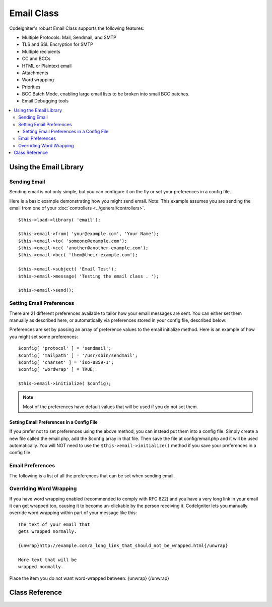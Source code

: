 ###########
Email Class
###########

CodeIgniter's robust Email Class supports the following features:

-  Multiple Protocols: Mail, Sendmail, and SMTP
-  TLS and SSL Encryption for SMTP
-  Multiple recipients
-  CC and BCCs
-  HTML or Plaintext email
-  Attachments
-  Word wrapping
-  Priorities
-  BCC Batch Mode, enabling large email lists to be broken into small
   BCC batches.
-  Email Debugging tools

.. contents::
  :local:

.. raw:: html

  <div class="custom-index container"></div>

***********************
Using the Email Library
***********************

Sending Email
=============

Sending email is not only simple, but you can configure it on the fly or
set your preferences in a config file.

Here is a basic example demonstrating how you might send email. Note:
This example assumes you are sending the email from one of your
:doc:`controllers <../general/controllers>`.

::

	$this->load->library( 'email');

	$this->email->from( 'your@example.com', 'Your Name');
	$this->email->to( 'someone@example.com');
	$this->email->cc( 'another@another-example.com');
	$this->email->bcc( 'them@their-example.com');

	$this->email->subject( 'Email Test');
	$this->email->message( 'Testing the email class . ');

	$this->email->send();

Setting Email Preferences
=========================

There are 21 different preferences available to tailor how your email
messages are sent. You can either set them manually as described here,
or automatically via preferences stored in your config file, described
below:

Preferences are set by passing an array of preference values to the
email initialize method. Here is an example of how you might set some
preferences::

	$config[ 'protocol' ] = 'sendmail';
	$config[ 'mailpath' ] = '/usr/sbin/sendmail';
	$config[ 'charset' ] = 'iso-8859-1';
	$config[ 'wordwrap' ] = TRUE;

	$this->email->initialize( $config);

.. note:: Most of the preferences have default values that will be used
	if you do not set them.

Setting Email Preferences in a Config File
------------------------------------------

If you prefer not to set preferences using the above method, you can
instead put them into a config file. Simply create a new file called the
email.php, add the $config array in that file. Then save the file at
config/email.php and it will be used automatically. You will NOT need to
use the ``$this->email->initialize()`` method if you save your
preferences in a config file.

Email Preferences
=================

The following is a list of all the preferences that can be set when
sending email.

=================== ====================== ============================ =======================================================================
Preference          Default Value          Options                      Description
=================== ====================== ============================ =======================================================================
**useragent**       CodeIgniter            None                         The "user agent".
**protocol**        mail                   mail, sendmail, or smtp      The mail sending protocol.
**mailpath**        /usr/sbin/sendmail     None                         The server path to Sendmail.
**smtp_host**       No Default             None                         SMTP Server Address.
**smtp_user**       No Default             None                         SMTP Username.
**smtp_pass**       No Default             None                         SMTP Password.
**smtp_port**       25                     None                         SMTP Port.
**smtp_timeout**    5                      None                         SMTP Timeout (in seconds).
**smtp_keepalive**  FALSE                  TRUE or FALSE (boolean)      Enable persistent SMTP connections.
**smtp_crypto**     No Default             tls or ssl                   SMTP Encryption
**wordwrap**        TRUE                   TRUE or FALSE (boolean)      Enable word-wrap.
**wrapchars**       76                                                  Character count to wrap at.
**mailtype**        text                   text or html                 Type of mail. If you send HTML email you must send it as a complete web
                                                                        page. Make sure you don't have any relative links or relative image
                                                                        paths otherwise they will not work.
**charset**         ``$config[ 'charset' ]``                              Character set (utf-8, iso-8859-1, etc.).
**validate**        FALSE                  TRUE or FALSE (boolean)      Whether to validate the email address.
**priority**        3                      1, 2, 3, 4, 5                Email Priority. 1 = highest. 5 = lowest. 3 = normal.
**crlf**            \\n                    "\\r\\n" or "\\n" or "\\r"   Newline character. (Use "\\r\\n" to comply with RFC 822).
**newline**         \\n                    "\\r\\n" or "\\n" or "\\r"   Newline character. (Use "\\r\\n" to comply with RFC 822).
**bcc_batch_mode**  FALSE                  TRUE or FALSE (boolean)      Enable BCC Batch Mode.
**bcc_batch_size**  200                    None                         Number of emails in each BCC batch.
**dsn**             FALSE                  TRUE or FALSE (boolean)      Enable notify message from server
=================== ====================== ============================ =======================================================================

Overriding Word Wrapping
========================

If you have word wrapping enabled (recommended to comply with RFC 822)
and you have a very long link in your email it can get wrapped too,
causing it to become un-clickable by the person receiving it.
CodeIgniter lets you manually override word wrapping within part of your
message like this::

	The text of your email that
	gets wrapped normally.

	{unwrap}http://example.com/a_long_link_that_should_not_be_wrapped.html{/unwrap}

	More text that will be
	wrapped normally.


Place the item you do not want word-wrapped between: {unwrap} {/unwrap}

***************
Class Reference
***************

.. php:class:: CI_Email

	.. php:method:: from( $from[, $name = ''[, $return_path = NULL]])

		:param	string	$from: "From" e-mail address
		:param	string	$name: "From" display name
		:param	string	$return_path: Optional email address to redirect undelivered e-mail to
		:returns:	CI_Email instance (method chaining)
		:rtype:	CI_Email

		Sets the email address and name of the person sending the email::

			$this->email->from( 'you@example.com', 'Your Name');

		You can also set a Return-Path, to help redirect undelivered mail::

			$this->email->from( 'you@example.com', 'Your Name', 'returned_emails@example.com');

		.. note:: Return-Path can't be used if you've configured 'smtp' as
			your protocol.

	.. php:method:: reply_to( $replyto[, $name = '' ])

		:param	string	$replyto: E-mail address for replies
		:param	string	$name: Display name for the reply-to e-mail address
		:returns:	CI_Email instance (method chaining)
		:rtype:	CI_Email

		Sets the reply-to address. If the information is not provided the
		information in the :meth:from method is used. Example::

			$this->email->reply_to( 'you@example.com', 'Your Name');

	.. php:method:: to( $to)

		:param	mixed	$to: Comma-delimited string or an array of e-mail addresses
		:returns:	CI_Email instance (method chaining)
		:rtype:	CI_Email

		Sets the email address(s) of the recipient(s). Can be a single e-mail,
		a comma-delimited list or an array::

			$this->email->to( 'someone@example.com');

		::

			$this->email->to( 'one@example.com, two@example.com, three@example.com');

		::

			$this->email->to(
				array( 'one@example.com', 'two@example.com', 'three@example.com')
			);

	.. php:method:: cc( $cc)

		:param	mixed	$cc: Comma-delimited string or an array of e-mail addresses
		:returns:	CI_Email instance (method chaining)
		:rtype:	CI_Email

		Sets the CC email address(s). Just like the "to", can be a single e-mail,
		a comma-delimited list or an array.

	.. php:method:: bcc( $bcc[, $limit = '' ])

		:param	mixed	$bcc: Comma-delimited string or an array of e-mail addresses
		:param	int	$limit: Maximum number of e-mails to send per batch
		:returns:	CI_Email instance (method chaining)
		:rtype:	CI_Email

		Sets the BCC email address(s). Just like the ``to()`` method, can be a single
		e-mail, a comma-delimited list or an array.

		If ``$limit`` is set, "batch mode" will be enabled, which will send
		the emails to batches, with each batch not exceeding the specified
		``$limit``.

	.. php:method:: subject( $subject)

		:param	string	$subject: E-mail subject line
		:returns:	CI_Email instance (method chaining)
		:rtype:	CI_Email

		Sets the email subject::

			$this->email->subject( 'This is my subject');

	.. php:method:: message( $body)

		:param	string	$body: E-mail message body
		:returns:	CI_Email instance (method chaining)
		:rtype:	CI_Email

		Sets the e-mail message body::

			$this->email->message( 'This is my message');

	.. php:method:: set_alt_message( $str)

		:param	string	$str: Alternative e-mail message body
		:returns:	CI_Email instance (method chaining)
		:rtype:	CI_Email

		Sets the alternative e-mail message body::

			$this->email->set_alt_message( 'This is the alternative message');

		This is an optional message string which can be used if you send
		HTML formatted email. It lets you specify an alternative message
		with no HTML formatting which is added to the header string for
		people who do not accept HTML email. If you do not set your own
		message CodeIgniter will extract the message from your HTML email
		and strip the tags.

	.. php:method:: set_header( $header, $value)

		:param	string	$header: Header name
		:param	string	$value: Header value
		:returns:	CI_Email instance (method chaining)
		:rtype: CI_Email

		Appends additional headers to the e-mail::

			$this->email->set_header( 'Header1', 'Value1');
			$this->email->set_header( 'Header2', 'Value2');

	.. php:method:: clear([$clear_attachments = FALSE])

		:param	bool	$clear_attachments: Whether or not to clear attachments
		:returns:	CI_Email instance (method chaining)
		:rtype: CI_Email

		Initializes all the email variables to an empty state. This method
		is intended for use if you run the email sending method in a loop,
		permitting the data to be reset between cycles.

		::

			foreach( $list as $name => $address)
			{
				$this->email->clear();

				$this->email->to( $address);
				$this->email->from( 'your@example.com');
				$this->email->subject( 'Here is your info ' . $name);
				$this->email->message( 'Hi ' . $name . ' Here is the info you requested . ');
				$this->email->send();
			}

		If you set the parameter to TRUE any attachments will be cleared as
		well::

			$this->email->clear(TRUE);

	.. php:method:: send([$auto_clear = TRUE])

		:param	bool	$auto_clear: Whether to clear message data automatically
		:returns:	TRUE on success, FALSE on failure
		:rtype:	bool

		The e-mail sending method. Returns boolean TRUE or FALSE based on
		success or failure, enabling it to be used conditionally::

			if( ! $this->email->send( ) )
			{
				// Generate error
			}

		This method will automatically clear all parameters if the request was
		successful. To stop this behaviour pass FALSE::

		 	if( $this->email->send(FALSE ) )
		 	{
		 		// Parameters won't be cleared
		 	}

		.. note:: In order to use the ``print_debugger()`` method, you need
			to avoid clearing the email parameters.

	.. php:method:: attach( $filename[, $disposition = ''[, $newname = NULL[, $mime = '' ]]])

		:param	string	$filename: File name
		:param	string	$disposition: 'disposition' of the attachment. Most
			email clients make their own decision regardless of the MIME
			specification used here. https://www.iana.org/assignments/cont-disp/cont-disp.xhtml
		:param	string	$newname: Custom file name to use in the e-mail
		:param	string	$mime: MIME type to use (useful for buffered data)
		:returns:	CI_Email instance (method chaining)
		:rtype:	CI_Email

		Enables you to send an attachment. Put the file path/name in the first
		parameter. For multiple attachments use the method multiple times.
		For example::

			$this->email->attach( '/path/to/photo1.jpg');
			$this->email->attach( '/path/to/photo2.jpg');
			$this->email->attach( '/path/to/photo3.jpg');

		To use the default disposition (attachment), leave the second parameter blank,
		otherwise use a custom disposition::

			$this->email->attach( 'image.jpg', 'inline');

		You can also use a URL::

			$this->email->attach( 'http://example.com/filename.pdf');

		If you'd like to use a custom file name, you can use the third paramater::

			$this->email->attach( 'filename.pdf', 'attachment', 'report.pdf');

		If you need to use a buffer string instead of a real - physical - file you can
		use the first parameter as buffer, the third parameter as file name and the fourth
		parameter as mime-type::

			$this->email->attach( $buffer, 'attachment', 'report.pdf', 'application/pdf');

	.. php:method:: attachment_cid( $filename)

		:param	string	$filename: Existing attachment filename
		:returns:	Attachment Content-ID or FALSE if not found
		:rtype:	string
 
		Sets and returns an attachment's Content-ID, which enables your to embed an inline
		(picture) attachment into HTML. First parameter must be the already attached file name.
		::
 
			$filename = '/img/photo1.jpg';
			$this->email->attach( $filename);
			foreach( $list as $address)
			{
				$this->email->to( $address);
				$cid = $this->email->attachment_cid( $filename);
				$this->email->message( '<img src='cid:". $cid ."' alt="photo1" />');
				$this->email->send();
			}

		.. note:: Content-ID for each e-mail must be re-created for it to be unique.

	.. php:method:: print_debugger([$include = array( 'headers', 'subject', 'body')])

		:param	array	$include: Which parts of the message to print out
		:returns:	Formatted debug data
		:rtype:	string

		Returns a string containing any server messages, the email headers, and
		the email messsage. Useful for debugging.

		You can optionally specify which parts of the message should be printed.
		Valid options are: **headers**, **subject**, **body**.

		Example::

			// You need to pass FALSE while sending in order for the email data
			// to not be cleared - if that happens, print_debugger() would have
			// nothing to output.
			$this->email->send(FALSE );

			// Will only print the email headers, excluding the message subject and body
			$this->email->print_debugger(array( 'headers' ) );

		.. note:: By default, all of the raw data will be printed.